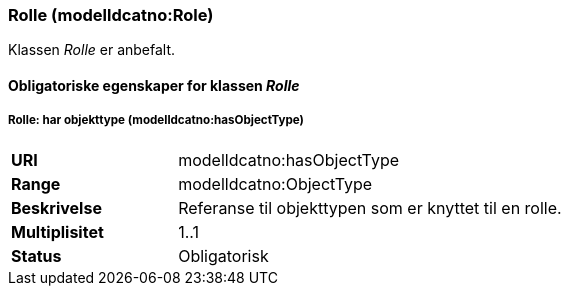 === Rolle (modelldcatno:Role) [[rolle]]

Klassen _Rolle_ er anbefalt.

==== Obligatoriske  egenskaper for klassen _Rolle_


===== Rolle: har objekttype (modelldcatno:hasObjectType) [[Rolle-har-objekttype]]

[cols="30s,70d"]
|===
|URI|modelldcatno:hasObjectType
|Range|modelldcatno:ObjectType
|Beskrivelse|Referanse til objekttypen som er knyttet til en rolle.
|Multiplisitet|1..1
|Status|Obligatorisk
|===
